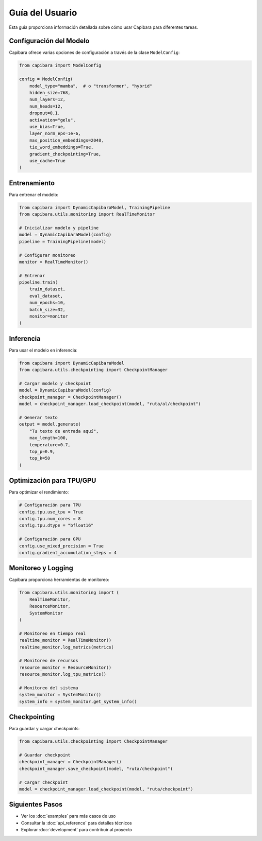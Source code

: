 Guía del Usuario
===============

Esta guía proporciona información detallada sobre cómo usar Capibara para diferentes tareas.

Configuración del Modelo
-----------------------

Capibara ofrece varias opciones de configuración a través de la clase ``ModelConfig``:

.. code-block:: python

    from capibara import ModelConfig

    config = ModelConfig(
        model_type="mamba",  # o "transformer", "hybrid"
        hidden_size=768,
        num_layers=12,
        num_heads=12,
        dropout=0.1,
        activation="gelu",
        use_bias=True,
        layer_norm_eps=1e-6,
        max_position_embeddings=2048,
        tie_word_embeddings=True,
        gradient_checkpointing=True,
        use_cache=True
    )

Entrenamiento
------------

Para entrenar el modelo:

.. code-block:: python

    from capibara import DynamicCapibaraModel, TrainingPipeline
    from capibara.utils.monitoring import RealTimeMonitor

    # Inicializar modelo y pipeline
    model = DynamicCapibaraModel(config)
    pipeline = TrainingPipeline(model)

    # Configurar monitoreo
    monitor = RealTimeMonitor()

    # Entrenar
    pipeline.train(
        train_dataset,
        eval_dataset,
        num_epochs=10,
        batch_size=32,
        monitor=monitor
    )

Inferencia
----------

Para usar el modelo en inferencia:

.. code-block:: python

    from capibara import DynamicCapibaraModel
    from capibara.utils.checkpointing import CheckpointManager

    # Cargar modelo y checkpoint
    model = DynamicCapibaraModel(config)
    checkpoint_manager = CheckpointManager()
    model = checkpoint_manager.load_checkpoint(model, "ruta/al/checkpoint")

    # Generar texto
    output = model.generate(
        "Tu texto de entrada aquí",
        max_length=100,
        temperature=0.7,
        top_p=0.9,
        top_k=50
    )

Optimización para TPU/GPU
------------------------

Para optimizar el rendimiento:

.. code-block:: python

    # Configuración para TPU
    config.tpu.use_tpu = True
    config.tpu.num_cores = 8
    config.tpu.dtype = "bfloat16"

    # Configuración para GPU
    config.use_mixed_precision = True
    config.gradient_accumulation_steps = 4

Monitoreo y Logging
------------------

Capibara proporciona herramientas de monitoreo:

.. code-block:: python

    from capibara.utils.monitoring import (
        RealTimeMonitor,
        ResourceMonitor,
        SystemMonitor
    )

    # Monitoreo en tiempo real
    realtime_monitor = RealTimeMonitor()
    realtime_monitor.log_metrics(metrics)

    # Monitoreo de recursos
    resource_monitor = ResourceMonitor()
    resource_monitor.log_tpu_metrics()

    # Monitoreo del sistema
    system_monitor = SystemMonitor()
    system_info = system_monitor.get_system_info()

Checkpointing
------------

Para guardar y cargar checkpoints:

.. code-block:: python

    from capibara.utils.checkpointing import CheckpointManager

    # Guardar checkpoint
    checkpoint_manager = CheckpointManager()
    checkpoint_manager.save_checkpoint(model, "ruta/checkpoint")

    # Cargar checkpoint
    model = checkpoint_manager.load_checkpoint(model, "ruta/checkpoint")

Siguientes Pasos
---------------

- Ver los :doc:`examples` para más casos de uso
- Consultar la :doc:`api_reference` para detalles técnicos
- Explorar :doc:`development` para contribuir al proyecto 